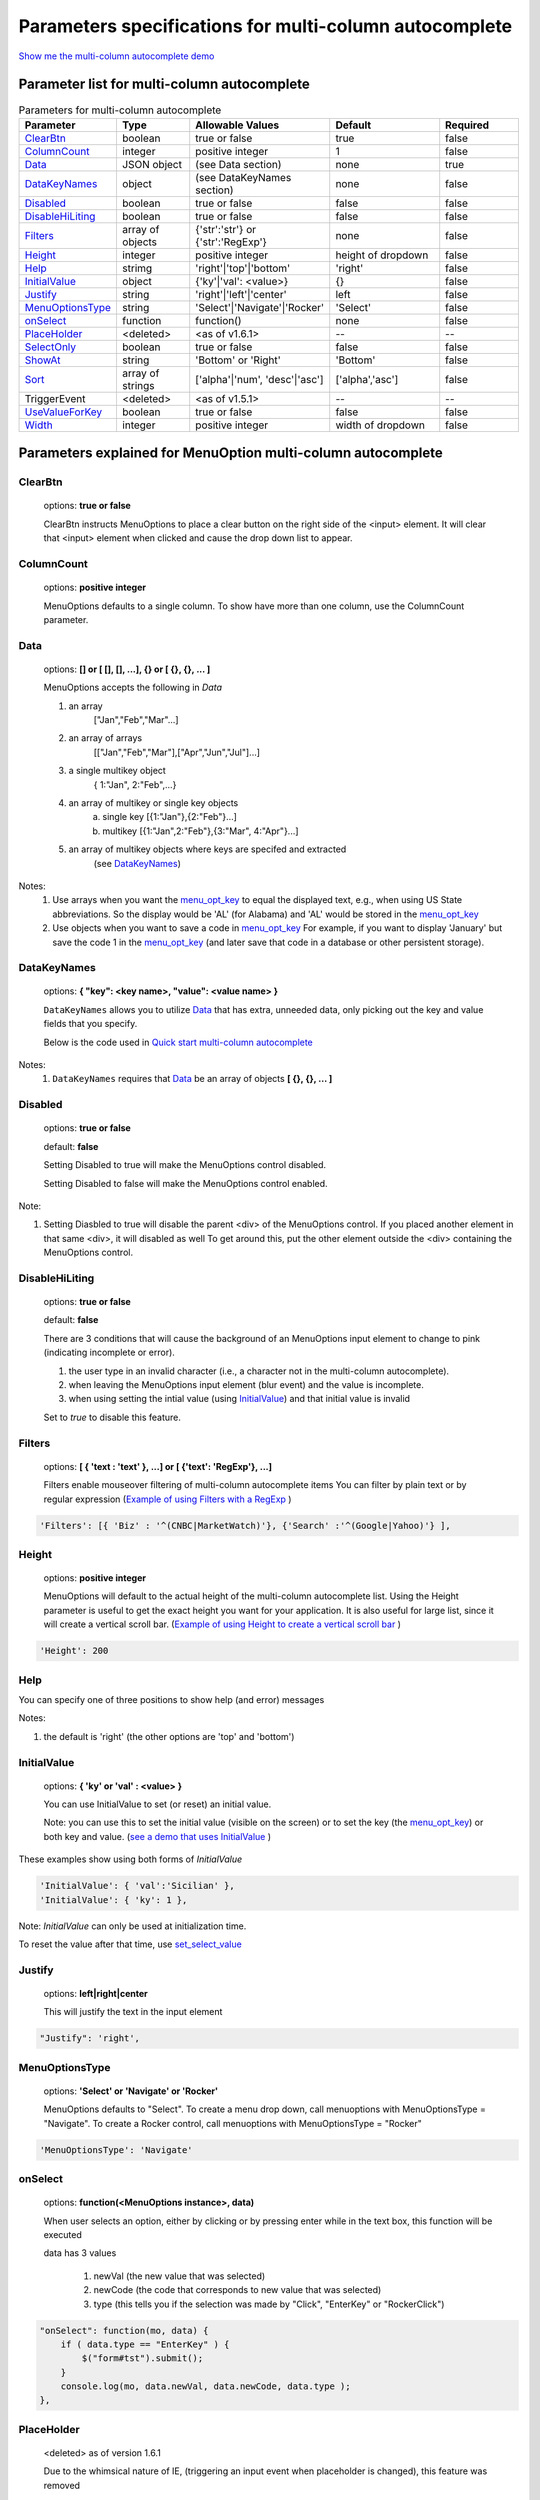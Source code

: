 Parameters specifications for multi-column autocomplete
=======================================================

`Show me the multi-column autocomplete demo <http://menuoptions.org/examples/SelectWithImages.html>`_

.. image:: _static/AutoCompWithImgs.jpg
   :alt: multi-column autocomplete example
   :target: http://www.menuoptions.org/examples/SelectWithImages.html


Parameter list for multi-column autocomplete
--------------------------------------------

.. csv-table:: Parameters for multi-column autocomplete
    :header: Parameter,Type,Allowable Values,Default,Required
    :widths: 22,22,35,35,25

    `ClearBtn`_ ,boolean,"true or false",true,false
    `ColumnCount`_,integer,"positive integer",1,false
    `Data <SelectParams.html#id3>`_ ,JSON object, (see Data section), none, true
    `DataKeyNames <SelectParams.html#datakeynamesmk>`_, object,(see DataKeyNames section), none, false
    `Disabled`_,boolean, "true or false", false, false
    `DisableHiLiting`_,boolean, "true or false", false, false
    `Filters`_, array of objects,"{'str':'str'} or {'str':'RegExp'}", none, false
    `Height`_,integer,positive integer, height of dropdown, false
    `Help`_,strimg,'right'|'top'|'bottom', 'right', false
    `InitialValue <SelectParams.html#initialvalues>`_,object,{'ky'|'val': <value>}, {}, false
    `Justify`_,string,'right'|'left'|'center',"left", false
    `MenuOptionsType`_,string,'Select'|'Navigate'|'Rocker','Select',false
    `onSelect`_, function,function(),none,false
    `PlaceHolder`_,<deleted>,<as of v1.6.1>,--,--
    `SelectOnly`_,boolean,"true or false",false,false
    `ShowAt`_,string,'Bottom' or 'Right','Bottom',false
    `Sort`_,array of strings,"['alpha'|'num', 'desc'|'asc']","['alpha','asc']",false
    TriggerEvent, <deleted>,<as of v1.5.1>,--,--
    `UseValueForKey`_,boolean,"true or false",false,false
    `Width`_,integer,positive integer, width of dropdown, false

Parameters explained for MenuOption multi-column autocomplete
-------------------------------------------------------------

.. _ClearBtn:

ClearBtn
~~~~~~~~
    options: **true or false**

    ClearBtn instructs MenuOptions to place a clear button on the right
    side of the <input> element. It will clear that <input> element when clicked
    and cause the drop down list to appear.

.. _ColumnCount:

ColumnCount
~~~~~~~~~~~
   options: **positive integer**

   MenuOptions defaults to a single column. To show have more than one 
   column, use the ColumnCount parameter. 

Data
~~~~

    options: **[] or [ [], [], ...], {} or [ {}, {}, ... ]** 

    MenuOptions accepts the following in `Data`

    1. an array
            ["Jan","Feb","Mar"...]
    2. an array of arrays
           [["Jan","Feb","Mar"],["Apr","Jun","Jul"]...]
    3. a single multikey object
           { 1:"Jan", 2:"Feb",...}
    4. an array of multikey or single key objects 
           a. single key [{1:"Jan"},{2:"Feb"}...]
           b. multikey [{1:"Jan",2:"Feb"},{3:"Mar", 4:"Apr"}...]
    5. an array of multikey objects where keys are specifed and extracted
           (see `DataKeyNames <SelectParams.html#datakeynames>`_)

Notes: 
    1. Use arrays when you want the `menu_opt_key <FAQ.html#what-is-the-menu-opt-key>`_ to equal the displayed text, e.g., when using US State abbreviations. So the display would be 'AL' (for Alabama) and 'AL' would be stored in the `menu_opt_key <FAQ.html#what-is-the-menu-opt-key>`_
    2. Use objects  when you want to save a code in `menu_opt_key <FAQ.html#what-is-the-menu-opt-key>`_ For example, if you want to display 'January' but save the code 1 in the `menu_opt_key <FAQ.html#what-is-the-menu-opt-key>`_ (and later save that code in a database or other persistent storage).

.. _DataKeyNamesMk:

DataKeyNames
~~~~~~~~~~~~

    options: **{ "key": <key name>, "value": <value name> }** 

    ``DataKeyNames`` allows you to utilize `Data <SelectParams.html#id3>`_ that has extra, unneeded data,
    only picking out the key and value fields that you specify.

    Below is the code used in `Quick start multi-column autocomplete <http://menuoptions.org/examples/QuickStartSelect.html?custom_key_names>`_ 

.. code-block:: javascript
    :emphasize-lines: 18

    var data = [{"mon_num":1, "mon_name":"January", "junk_key":"junk_val"}, 
                {"mon_num":2, "mon_name":"February", "junk_key":"junk_val"}, 
                {"mon_num":3, "mon_name":"March", "junk_key":"junk_val"},
                {"mon_num":4, "mon_name":"April", "junk_key":"junk_val"},
                {"mon_num":5, "mon_name":"May", "junk_key":"junk_val"},
                {"mon_num":6, "mon_name":"June", "junk_key":"junk_val"}, 
                {"mon_num":7, "mon_name":"July", "junk_key":"junk_val"},
                {"mon_num":8, "mon_name":"August", "junk_key":"junk_val"},
                {"mon_num":9, "mon_name":"September", "junk_key":"junk_val"}, 
                {"mon_num":10, "mon_name":"October", "junk_key":"junk_val"}, 
                {"mon_num":11, "mon_name":"November", "junk_key":"junk_val"},
                {"mon_num":12, "mon_name":"December", "junk_key":"junk_val"}];
    $('input#selecttest').menuoptions({ 
        "Data": data,
        "onSelect": function(mo, data) { 
            console.log(mo, data.newVal, data.newCode, data.type );  
        }, 
        "DataKeyNames" : { "key": "mon_num", "value": "mon_name" },
        "ClearBtn": true,
        "InitialValue": { 'val': 'December'},
        "ShowAt": 'bottom',
        "Sort": []
    });  
    $('input#scrolltest').menuoptions({ 


Notes: 
    1. ``DataKeyNames`` requires that `Data <SelectParams.html#id3>`_ be an array of objects **[ {}, {}, ... ]**

.. _Disabled:

Disabled
~~~~~~~~
    options: **true or false**
    
    default: **false**

    Setting Disabled to true will make the MenuOptions control disabled.

    Setting Disabled to false will make the MenuOptions control enabled.

Note: 

1. Setting Diasbled to true will disable the parent <div> of the MenuOptions control. 
   If you placed another element in that same <div>, it will disabled as well
   To get around this, put the other element outside the <div> containing the MenuOptions control.


.. _DisableHiLiting:

DisableHiLiting
~~~~~~~~~~~~~~~
    options: **true or false**
    
    default: **false**

    There are 3 conditions that will cause the background of an MenuOptions input element to change to pink (indicating incomplete or error).

    1. the user type in an invalid character (i.e., a character not in the multi-column autocomplete).
    2. when leaving the MenuOptions input element (blur event) and the value is incomplete.
    3. when using setting the intial value (using `InitialValue <SelectParams.html#initialvalues>`_) and that initial value is invalid

    Set to `true` to disable this feature. 
    

.. _Filters:

Filters
~~~~~~~
    options: **[ { 'text : 'text' }, ...] or [ {'text': 'RegExp'}, ...]**

    Filters enable mouseover filtering of multi-column autocomplete items
    You can filter by plain text or by regular expression
    (`Example of using Filters with a RegExp <http://menuoptions.org/examples/MenusBottom.html>`_ )

.. code-block:: html

    'Filters': [{ 'Biz' : '^(CNBC|MarketWatch)'}, {'Search' :'^(Google|Yahoo)'} ],


.. _Height:

Height
~~~~~~
   options: **positive integer**

   MenuOptions will default to the actual height of the multi-column autocomplete list. 
   Using the Height parameter is useful to get the exact height you
   want for your application. It is also useful for large list, since it will 
   create a vertical scroll bar. 
   (`Example of using Height to create a vertical scroll bar <http://menuoptions.org/examples/QuickStartSelect.html>`_ )

.. code-block:: javascript
    
    'Height': 200

.. _Help:

Help
~~~~
You can specify one of three positions to show help (and error) messages

Notes: 

1. the default is 'right' (the other options are 'top' and 'bottom')

.. code-block:: javascript
    :emphasize-lines: 6

    $('input#YMDtest').menuoptions({ 
        "onSelect": function(mo, data) {  
             console.log(mo, data.newVal, data.newCode, data.type );   
         },  
        "ClearBtn": true,
        "Help": 'bottom' // or 'top' or 'right'
    });  

.. _InitialValueS:

InitialValue
~~~~~~~~~~~~
    options: **{ 'ky' or 'val' : <value> }**

    You can use InitialValue to set (or reset) an initial value.

    Note: you can use this to set the initial value (visible on the screen)
    or to set the key (the `menu_opt_key <FAQ.html#what-is-the-menu-opt-key>`_) or both key and value.
    (`see a demo that uses InitialValue <http://menuoptions.org/examples/MultiSelect.html>`_ ) 

These examples show using both forms of `InitialValue`

.. code-block:: javascript

    'InitialValue': { 'val':'Sicilian' },
    'InitialValue': { 'ky': 1 },


Note: `InitialValue` can only be used at initialization time.

To reset the value after that time, use `set_select_value <http://menuoptions.readthedocs.org/en/latest/UserMethods.html#call-menuoptions-with-no-parameters-replaces-set-select-value>`_

.. _Justify:

Justify
~~~~~~~
    options: **left|right|center**

    This will justify the text in the input element

.. code-block:: javascript

    "Justify": 'right',
            

.. _MenuOptionsType :

MenuOptionsType
~~~~~~~~~~~~~~~
    options: **'Select' or 'Navigate' or 'Rocker'**

    MenuOptions defaults to "Select". To create a menu drop down, call 
    menuoptions with MenuOptionsType = "Navigate". To create a Rocker control,
    call menuoptions with MenuOptionsType = "Rocker"

.. code-block:: javascript

    'MenuOptionsType': 'Navigate'

.. _onSelect:

onSelect
~~~~~~~~
    options: **function(<MenuOptions instance>, data)**  

    When user selects an option, either by clicking or by pressing enter while
    in the text box, this function will be executed

    data has 3 values

     1. newVal (the new value that was selected)
     2. newCode (the code that corresponds to new value that was selected)
     3. type (this tells you if the selection was made by "Click", "EnterKey" or "RockerClick")

.. code-block:: javascript

    "onSelect": function(mo, data) { 
        if ( data.type == "EnterKey" ) {
            $("form#tst").submit();
        }
        console.log(mo, data.newVal, data.newCode, data.type ); 
    }, 

.. _PlaceHolder:

PlaceHolder
~~~~~~~~~~~
    <deleted> as of version 1.6.1

    Due to the whimsical nature of IE, (triggering an input event
    when placeholder is changed), this feature was removed

.. _SelectOnly:

SelectOnly
~~~~~~~~~~
    options: **true or false**

    This makes the <input> element read-only, i.e., data can only be entered 
    by clicking a multi-column autocomplete item (note: this prevents the use of autocomplete).

.. _ShowAt:

ShowAt
~~~~~~
    options: **'bottom' or 'right'**  

    MenuOptions accepts a string to tell it where to display the multi-column autocomplete items ::

    "Bottom" means that the multi-column autocomplete list will appear underneath
    "Right" means that the multi-column autocomplete list will appear to the right

.. _Sort:

Sort
~~~~
    options: **['alpha' or 'num', 'desc' or 'asc']**

    Setting the property to an empty array will cause a Data array 
    (or array of objects) to be displayed in the original order.
    With no sort, a single object will be displayed in random order.

.. _UseValueForKey:

UseValueForKey
~~~~~~~~~~~~~~
    options: **true or false**

    UseValueForKey = true means that the visible option will be the same as the 
    `menu_opt_key <FAQ.html#what-is-the-menu-opt-key>`_. So if the visible option were "CA", the html built would look
    like:

.. code-block:: html

    <td menu_opt_key="CA">"CA"</td>. 

.. _Width:

Width
~~~~~
   options: **positive integer**

   MenuOptions will try to match the width of the parent element (it may be
   wider if the contents cannot fit). The Width parameter allows the user to 
   override the default width. 

